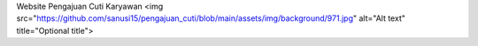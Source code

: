 Website Pengajuan Cuti Karyawan
<img src="https://github.com/sanusi15/pengajuan_cuti/blob/main/assets/img/background/971.jpg" alt="Alt text" title="Optional title">
